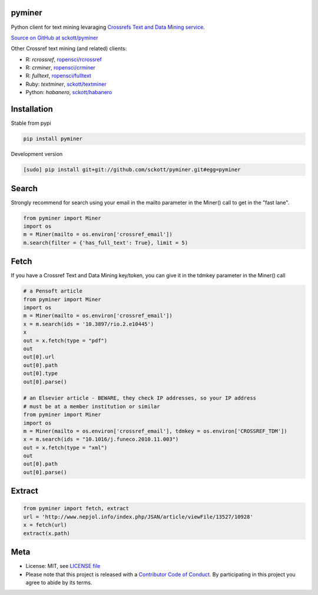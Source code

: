 pyminer
=======

|pypi| |docs| |travis| |coverage|

Python client for text mining levaraging `Crossrefs Text and Data Mining service
<http://tdmsupport.crossref.org/researchers>`__.

`Source on GitHub at sckott/pyminer <https://github.com/sckott/pyminer>`__

Other Crossref text mining (and related) clients:

* R: `rcrossref`, `ropensci/rcrossref <https://github.com/ropensci/rcrossref>`__
* R: `crminer`, `ropensci/crminer <https://github.com/ropenscilabs/crminer>`__
* R: `fulltext`, `ropensci/fulltext <https://github.com/ropensci/fulltext>`__
* Ruby: `textminer`, `sckott/textminer <https://github.com/sckott/textminer>`__
* Python: `habanero`, `sckott/habanero <https://github.com/sckott/habanero>`__

Installation
============

Stable from pypi

.. code-block:: console

    pip install pyminer

Development version

.. code-block:: console

    [sudo] pip install git+git://github.com/sckott/pyminer.git#egg=pyminer


Search
======

Strongly recommend for search using your email in the mailto parameter in the 
Miner() call to get in the "fast lane".

.. code-block:: python

    from pyminer import Miner
    import os
    m = Miner(mailto = os.environ['crossref_email'])
    m.search(filter = {'has_full_text': True}, limit = 5)


Fetch
=====

If you have a Crossref Text and Data Mining key/token, you can give it in the 
tdmkey parameter in the Miner() call

.. code-block:: python

    # a Pensoft article
    from pyminer import Miner
    import os
    m = Miner(mailto = os.environ['crossref_email'])
    x = m.search(ids = '10.3897/rio.2.e10445')
    x
    out = x.fetch(type = "pdf")
    out
    out[0].url
    out[0].path
    out[0].type
    out[0].parse()

    # an Elsevier article - BEWARE, they check IP addresses, so your IP address 
    # must be at a member institution or similar
    from pyminer import Miner
    import os
    m = Miner(mailto = os.environ['crossref_email'], tdmkey = os.environ['CROSSREF_TDM'])
    x = m.search(ids = "10.1016/j.funeco.2010.11.003")
    out = x.fetch(type = "xml")
    out
    out[0].path
    out[0].parse()


Extract
=======

.. code-block:: python

    from pyminer import fetch, extract
    url = 'http://www.nepjol.info/index.php/JSAN/article/viewFile/13527/10928'
    x = fetch(url)
    extract(x.path)

Meta
====

* License: MIT, see `LICENSE file <LICENSE>`__
* Please note that this project is released with a `Contributor Code of Conduct <CODE_OF_CONDUCT.md>`__. By participating in this project you agree to abide by its terms.

.. |pypi| image:: https://img.shields.io/pypi/v/pyminer.svg
   :target: https://pypi.python.org/pypi/pyminer

.. |docs| image:: https://readthedocs.org/projects/pyminer/badge/?version=latest
   :target: http://pyminer.readthedocs.io/en/latest/?badge=latest

.. |travis| image:: https://travis-ci.org/sckott/pyminer.svg
   :target: https://travis-ci.org/sckott/pyminer

.. |coverage| image:: https://coveralls.io/repos/sckott/pyminer/badge.svg?branch=master&service=github
   :target: https://coveralls.io/github/sckott/pyminer?branch=master

